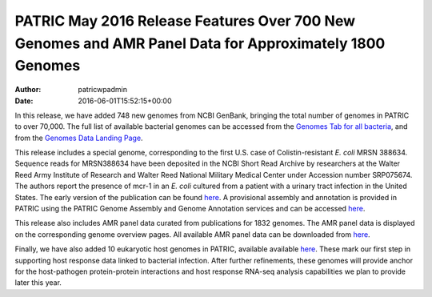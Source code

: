 =======================================================================================================
PATRIC May 2016 Release Features Over 700 New Genomes and AMR Panel Data for Approximately 1800 Genomes
=======================================================================================================

:Author: patricwpadmin
:Date:   2016-06-01T15:52:15+00:00

In this release, we have added 748 new genomes from NCBI GenBank,
bringing the total number of genomes in PATRIC to over 70,000. The full
list of available bacterial genomes can be accessed from the `Genomes
Tab for all
bacteria <https://www.patricbrc.org/portal/portal/patric/GenomeList?cType=taxon&cId=2&dataSource=&displayMode=&pk=&kw=>`__,
and from the `Genomes Data Landing
Page <https://www.patricbrc.org/portal/portal/patric/Genomes>`__.

This release includes a special genome, corresponding to the first U.S.
case of Colistin-resistant *E. coli* MRSN 388634. Sequence reads for
MRSN388634 have been deposited in the NCBI Short Read Archive by
researchers at the Walter Reed Army Institute of Research and Walter
Reed National Military Medical Center under Accession number SRP075674.
The authors report the presence of mcr-1 in an *E. coli* cultured from a
patient with a urinary tract infection in the United States. The early
version of the publication can be found
`here <http://aac.asm.org/content/early/2016/05/25/AAC.01103-16.full.pdf>`__.
A provisional assembly and annotation is provided in PATRIC using the
PATRIC Genome Assembly and Genome Annotation services and can be
accessed
`here <https://www.patricbrc.org/portal/portal/patric/Genome?cType=genome&cId=562.10576>`__.

This release also includes AMR panel data curated from publications for
1832 genomes. The AMR panel data is displayed on the corresponding
genome overview pages. All available AMR panel data can be downloaded
from
`here <ftp://ftp.patricbrc.org/patric2/current_release/RELEASE_NOTES/PATRIC_genomes_AMR.xlsx>`__.

Finally, we have also added 10 eukaryotic host genomes in PATRIC,
available available
`here <https://www.patricbrc.org/portal/portal/patric/Taxon?cType=taxon&cId=2759>`__.
These mark our first step in supporting host response data linked to
bacterial infection. After further refinements, these genomes will
provide anchor for the host-pathogen protein-protein interactions and
host response RNA-seq analysis capabilities we plan to provide later
this year.
